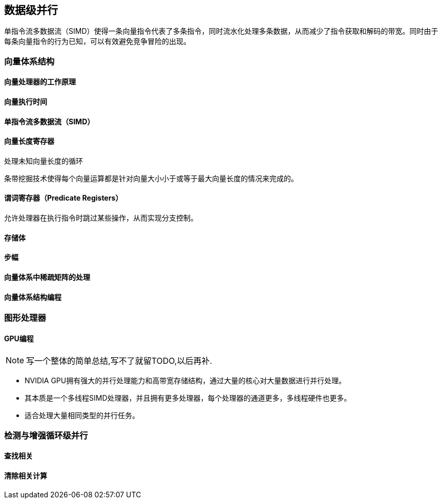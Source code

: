 == 数据级并行

单指令流多数据流（SIMD）使得一条向量指令代表了多条指令，同时流水化处理多条数据，从而减少了指令获取和解码的带宽。同时由于每条向量指令的行为已知，可以有效避免竞争冒险的出现。

=== 向量体系结构

==== 向量处理器的工作原理

==== 向量执行时间

==== 单指令流多数据流（SIMD）

==== 向量长度寄存器

处理未知向量长度的循环

条带挖掘技术使得每个向量运算都是针对向量大小小于或等于最大向量长度的情况来完成的。

==== 谓词寄存器（Predicate Registers）

允许处理器在执行指令时跳过某些操作，从而实现分支控制。

==== 存储体

==== 步幅

==== 向量体系中稀疏矩阵的处理

==== 向量体系结构编程

=== 图形处理器

==== GPU编程



NOTE: 写一个整体的简单总结,写不了就留TODO,以后再补.

* NVIDIA GPU拥有强大的并行处理能力和高带宽存储结构，通过大量的核心对大量数据进行并行处理。
* 其本质是一个多线程SIMD处理器，并且拥有更多处理器，每个处理器的通道更多，多线程硬件也更多。
* 适合处理大量相同类型的并行任务。

=== 检测与增强循环级并行

==== 查找相关

==== 清除相关计算
